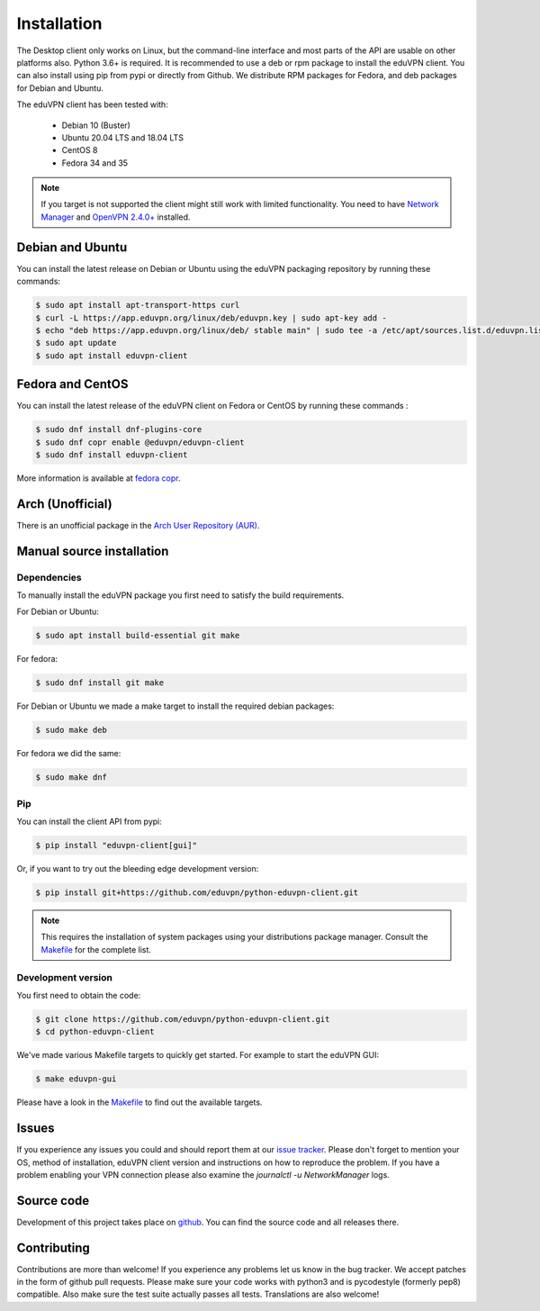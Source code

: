 ============
Installation
============

The Desktop client only works on Linux, but the command-line interface and most parts of the API are usable on other
platforms also. Python 3.6+ is required. It is recommended to use a deb or rpm package to install the eduVPN client.
You can also install using pip from pypi or directly from Github. We distribute RPM packages for Fedora, and deb
packages for Debian and Ubuntu.

The eduVPN client has been tested with:

 * Debian 10 (Buster)
 * Ubuntu 20.04 LTS and 18.04 LTS
 * CentOS 8
 * Fedora 34 and 35

.. note::

    If you target is not supported the client might still work with limited functionality. You need to have
    `Network Manager <https://wiki.gnome.org/Projects/NetworkManager>`_ and `OpenVPN 2.4.0+ <https://openvpn.net/>`_
    installed.


Debian and Ubuntu
=================

You can install the latest release on Debian or Ubuntu using the eduVPN packaging repository by running these commands:

.. code-block:: console

    $ sudo apt install apt-transport-https curl
    $ curl -L https://app.eduvpn.org/linux/deb/eduvpn.key | sudo apt-key add -
    $ echo "deb https://app.eduvpn.org/linux/deb/ stable main" | sudo tee -a /etc/apt/sources.list.d/eduvpn.list
    $ sudo apt update
    $ sudo apt install eduvpn-client


Fedora and CentOS
=================

You can install the latest release of the eduVPN client on Fedora or CentOS by running these commands :

.. code-block:: console

    $ sudo dnf install dnf-plugins-core
    $ sudo dnf copr enable @eduvpn/eduvpn-client
    $ sudo dnf install eduvpn-client

More information is available at `fedora copr <https://copr.fedorainfracloud.org/coprs/g/eduvpn/eduvpn-client/>`_.

Arch (Unofficial)
=================

There is an unofficial package in the `Arch User Repository (AUR) <https://aur.archlinux.org/packages/python-eduvpn-client/>`_.


Manual source installation
==========================

Dependencies
------------

To manually install the eduVPN package you first need to satisfy the build requirements.

For Debian or Ubuntu:

.. code-block:: console

    $ sudo apt install build-essential git make

For fedora:

.. code-block:: console

    $ sudo dnf install git make

For Debian or Ubuntu we made a make target to install the required debian packages:

.. code-block:: console

    $ sudo make deb

For fedora we did the same:

.. code-block:: console

    $ sudo make dnf

Pip
---

You can install the client API from pypi:

.. code-block:: console

    $ pip install "eduvpn-client[gui]"

Or, if you want to try out the bleeding edge development version:

.. code-block:: console

    $ pip install git+https://github.com/eduvpn/python-eduvpn-client.git

.. note::

    This requires the installation of system packages
    using your distributions package manager.
    Consult the `Makefile`_ for the complete list.


Development version
-------------------

You first need to obtain the code:

.. code-block:: console

    $ git clone https://github.com/eduvpn/python-eduvpn-client.git
    $ cd python-eduvpn-client


We've made various Makefile targets to quickly get started. For example to start the eduVPN GUI:

.. code-block:: console

    $ make eduvpn-gui

Please have a look in the `Makefile`_ to find out the available targets.


Issues
======

If you experience any issues you could and should report them at our
`issue tracker <https://github.com/eduvpn/python-eduvpn-client/issues>`_. Please don't forget to mention your OS,
method of installation, eduVPN client version and instructions on how to reproduce the problem. If you have a problem
enabling your VPN connection please also examine the `journalctl -u NetworkManager` logs.


Source code
===========


Development of this project takes place on `github <https://github.com/eduvpn/python-eduvpn-client>`_.  You
can find the source code and all releases there.

Contributing
============

Contributions are more than welcome! If you experience any problems let us know in the bug tracker. We accept patches
in the form of github pull requests. Please make sure your code works with python3 and is pycodestyle (formerly pep8) compatible.
Also make sure the test suite actually passes all tests. Translations are also welcome!


.. _Makefile: https://github.com/eduvpn/python-eduvpn-client/blob/master/Makefile
